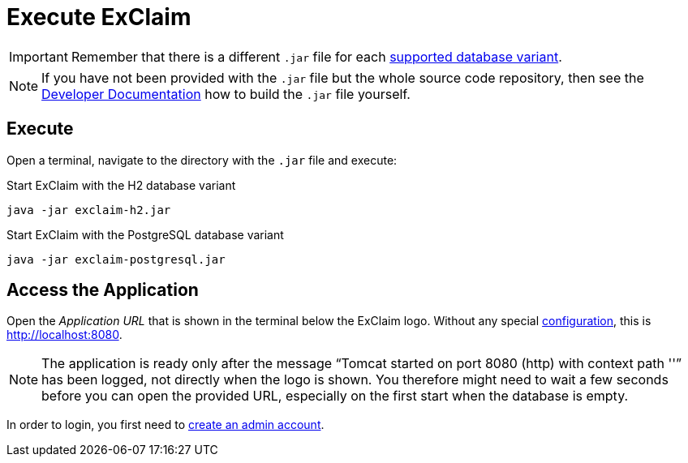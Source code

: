 = Execute ExClaim

IMPORTANT: Remember that there is a different `.jar` file for each xref:ROOT:database-variants.adoc[supported database variant].

NOTE: If you have not been provided with the `.jar` file but the whole source code repository, then see the xref:developer-documentation:build:tasks/boot-jar.adoc[Developer Documentation] how to build the `.jar` file yourself.

[#execute]
== Execute

Open a terminal, navigate to the directory with the `.jar` file and execute:

.Start ExClaim with the H2 database variant
[source,bash]
----
java -jar exclaim-h2.jar
----

.Start ExClaim with the PostgreSQL database variant
[source,bash]
----
java -jar exclaim-postgresql.jar
----


[#access]
== Access the Application

Open the _Application URL_ that is shown in the terminal below the ExClaim logo.
Without any special xref:configuration:web-server.adoc[configuration], this is http://localhost:8080.

NOTE: The application is ready only after the message "`Tomcat started on port 8080 (http) with context path ''`" has been logged, not directly when the logo is shown.
  You therefore might need to wait a few seconds before you can open the provided URL, especially on the first start when the database is empty.

In order to login, you first need to xref:create-admin-account.adoc[create an admin account].

